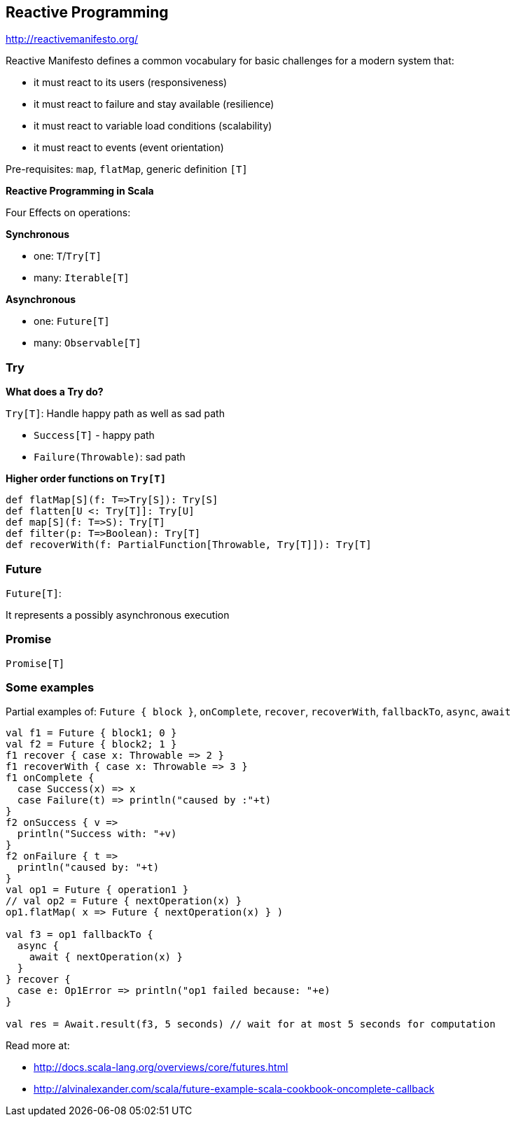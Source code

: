 == Reactive Programming

http://reactivemanifesto.org/

Reactive Manifesto defines a common vocabulary for basic challenges for a modern system that:

 * it must react to its users (responsiveness)
 * it must react to failure and stay available (resilience)
 * it must react to variable load conditions (scalability)
 * it must react to events (event orientation)

Pre-requisites: `map`, `flatMap`, generic definition `[T]`


**Reactive Programming in Scala**

Four Effects on operations:

**Synchronous**

 * one: `T`/`Try[T]`
 * many: `Iterable[T]`

**Asynchronous**

 * one: `Future[T]`
 * many: `Observable[T]`

=== Try

**What does a Try do?**

`Try[T]`: Handle happy path as well as sad path

 * `Success[T]` - happy path
 * `Failure(Throwable)`: sad path

**Higher order functions on `Try[T]`**

--------------------------------------------------------------
def flatMap[S](f: T=>Try[S]): Try[S]
def flatten[U <: Try[T]]: Try[U]
def map[S](f: T=>S): Try[T]
def filter(p: T=>Boolean): Try[T]
def recoverWith(f: PartialFunction[Throwable, Try[T]]): Try[T]
--------------------------------------------------------------

=== Future

`Future[T]`:

It represents a possibly asynchronous execution

=== Promise

`Promise[T]`

=== Some examples

Partial examples of: `Future { block }`, `onComplete`, `recover`, `recoverWith`, `fallbackTo`, `async`, `await`

[source,scala]
-----------------------------------------------------------------------------------
val f1 = Future { block1; 0 }
val f2 = Future { block2; 1 }
f1 recover { case x: Throwable => 2 }
f1 recoverWith { case x: Throwable => 3 }
f1 onComplete {
  case Success(x) => x
  case Failure(t) => println("caused by :"+t)
}
f2 onSuccess { v =>
  println("Success with: "+v)
}
f2 onFailure { t =>
  println("caused by: "+t)
}
val op1 = Future { operation1 }
// val op2 = Future { nextOperation(x) }
op1.flatMap( x => Future { nextOperation(x) } )

val f3 = op1 fallbackTo {
  async {
    await { nextOperation(x) }
  }
} recover {
  case e: Op1Error => println("op1 failed because: "+e)
}

val res = Await.result(f3, 5 seconds) // wait for at most 5 seconds for computation
-----------------------------------------------------------------------------------


Read more at:

 * http://docs.scala-lang.org/overviews/core/futures.html

 * http://alvinalexander.com/scala/future-example-scala-cookbook-oncomplete-callback

